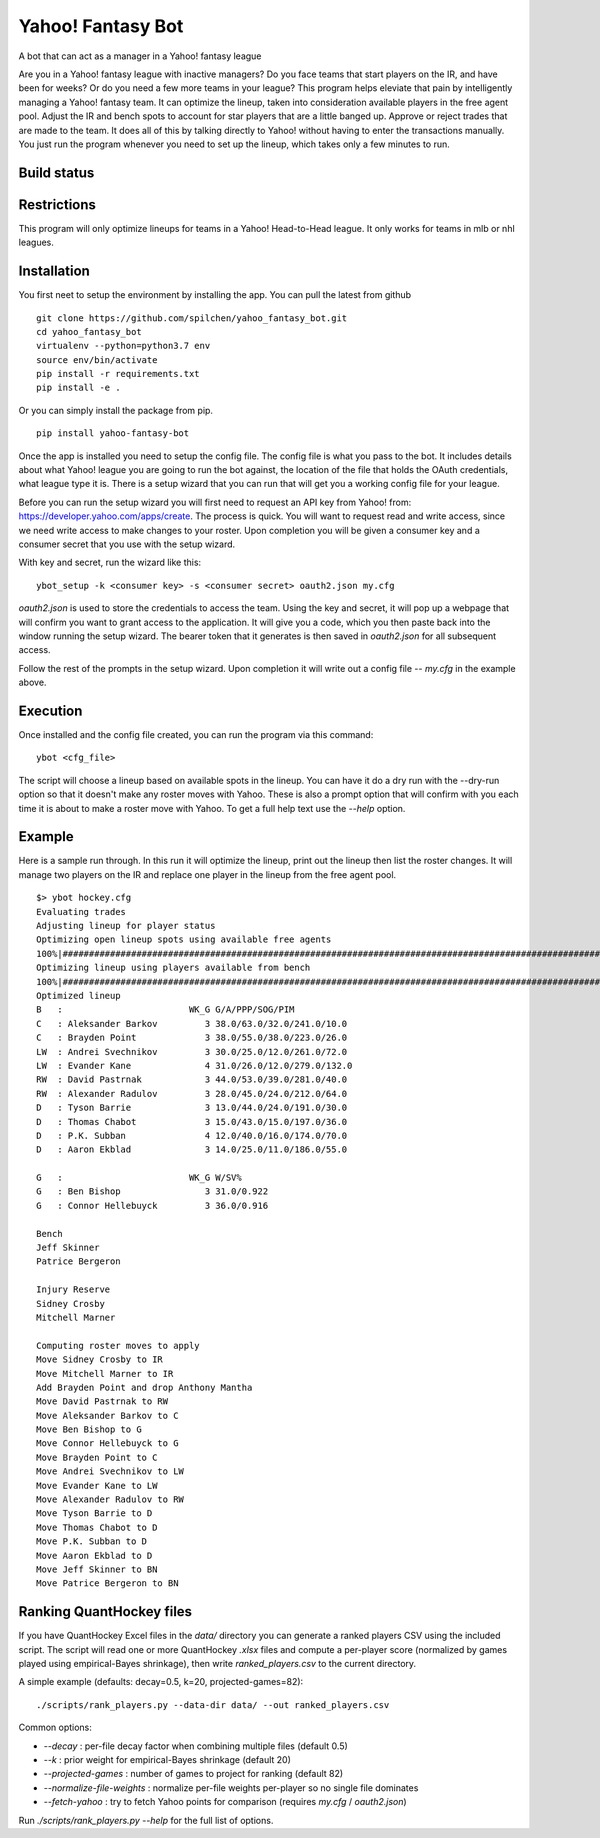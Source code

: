 ==================
Yahoo! Fantasy Bot
==================

A bot that can act as a manager in a Yahoo! fantasy league

Are you in a Yahoo! fantasy league with inactive managers?  Do you face teams that start players on the IR, and have been for weeks?  Or do you need a few more teams in your league?  This program helps eleviate that pain by intelligently managing a Yahoo! fantasy team.  It can optimize the lineup, taken into consideration available players in the free agent pool.  Adjust the IR and bench spots to account for star players that are a little banged up.  Approve or reject trades that are made to the team.  It does all of this by talking directly to Yahoo! without having to enter the transactions manually.  You just run the program whenever you need to set up the lineup, which takes only a few minutes to run.

Build status
------------

.. image:: https://travis-ci.com/spilchen/yahoo_fantasy_bot.svg?branch=master
    :target: https://travis-ci.com/spilchen/yahoo_fantasy_bot

Restrictions
------------
This program will only optimize lineups for teams in a Yahoo! Head-to-Head league.  It only works for teams in mlb or nhl leagues.

Installation
------------

You first neet to setup the environment by installing the app.  You can pull the latest from github

::

  git clone https://github.com/spilchen/yahoo_fantasy_bot.git
  cd yahoo_fantasy_bot
  virtualenv --python=python3.7 env
  source env/bin/activate
  pip install -r requirements.txt
  pip install -e .

Or you can simply install the package from pip.

::

  pip install yahoo-fantasy-bot


Once the app is installed you need to setup the config file.  The config file is what you pass to the bot.  It includes details about what Yahoo! league you are going to run the bot against, the location of the file that holds the OAuth credentials, what league type it is.  There is a setup wizard that you can run that will get you a working config file for your league.

Before you can run the setup wizard you will first need to request an API key from Yahoo! from: https://developer.yahoo.com/apps/create.   The process is quick.  You will want to request read and write access, since we need write access to make changes to your roster.  Upon completion you will be given a consumer key and a consumer secret that you use with the setup wizard.

With key and secret, run the wizard like this:

::

  ybot_setup -k <consumer key> -s <consumer secret> oauth2.json my.cfg

`oauth2.json` is used to store the credentials to access the team.  Using the key and secret, it will pop up a webpage that will confirm you want to grant access to the application.  It will give you a code, which you then paste back into the window running the setup wizard.  The bearer token that it generates is then saved in `oauth2.json` for all subsequent access.

Follow the rest of the prompts in the setup wizard.  Upon completion it will write out a config file -- `my.cfg` in the example above.

Execution
---------

Once installed and the config file created, you can run the program via this command:

::

  ybot <cfg_file>

The script will choose a lineup based on available spots in the lineup.  You can have it do a dry run with the --dry-run option so that it doesn't make any roster moves with Yahoo.  These is also a prompt option that will confirm with you each time it is about to make a roster move with Yahoo.  To get a full help text use the `--help` option.

Example
-------

Here is a sample run through.  In this run it will optimize the lineup, print out the lineup then list the roster changes.  It will manage two players on the IR and replace one player in the lineup from the free agent pool.

::

  $> ybot hockey.cfg
  Evaluating trades
  Adjusting lineup for player status
  Optimizing open lineup spots using available free agents
  100%|################################################################################################################|
  Optimizing lineup using players available from bench
  100%|################################################################################################################|
  Optimized lineup
  B   :                        WK_G G/A/PPP/SOG/PIM
  C   : Aleksander Barkov         3 38.0/63.0/32.0/241.0/10.0
  C   : Brayden Point             3 38.0/55.0/38.0/223.0/26.0
  LW  : Andrei Svechnikov         3 30.0/25.0/12.0/261.0/72.0
  LW  : Evander Kane              4 31.0/26.0/12.0/279.0/132.0
  RW  : David Pastrnak            3 44.0/53.0/39.0/281.0/40.0
  RW  : Alexander Radulov         3 28.0/45.0/24.0/212.0/64.0
  D   : Tyson Barrie              3 13.0/44.0/24.0/191.0/30.0
  D   : Thomas Chabot             3 15.0/43.0/15.0/197.0/36.0
  D   : P.K. Subban               4 12.0/40.0/16.0/174.0/70.0
  D   : Aaron Ekblad              3 14.0/25.0/11.0/186.0/55.0
  
  G   :                        WK_G W/SV%
  G   : Ben Bishop                3 31.0/0.922
  G   : Connor Hellebuyck         3 36.0/0.916
  
  Bench
  Jeff Skinner
  Patrice Bergeron
  
  Injury Reserve
  Sidney Crosby
  Mitchell Marner
  
  Computing roster moves to apply
  Move Sidney Crosby to IR
  Move Mitchell Marner to IR
  Add Brayden Point and drop Anthony Mantha
  Move David Pastrnak to RW
  Move Aleksander Barkov to C
  Move Ben Bishop to G
  Move Connor Hellebuyck to G
  Move Brayden Point to C
  Move Andrei Svechnikov to LW
  Move Evander Kane to LW
  Move Alexander Radulov to RW
  Move Tyson Barrie to D
  Move Thomas Chabot to D
  Move P.K. Subban to D
  Move Aaron Ekblad to D
  Move Jeff Skinner to BN
  Move Patrice Bergeron to BN

Ranking QuantHockey files
-------------------------

If you have QuantHockey Excel files in the `data/` directory you can generate a ranked players CSV using the included script. The script will read one or more QuantHockey `.xlsx` files and compute a per-player score (normalized by games played using empirical-Bayes shrinkage), then write `ranked_players.csv` to the current directory.

A simple example (defaults: decay=0.5, k=20, projected-games=82):

::

  ./scripts/rank_players.py --data-dir data/ --out ranked_players.csv

Common options:

- `--decay` : per-file decay factor when combining multiple files (default 0.5)
- `--k` : prior weight for empirical-Bayes shrinkage (default 20)
- `--projected-games` : number of games to project for ranking (default 82)
- `--normalize-file-weights` : normalize per-file weights per-player so no single file dominates
- `--fetch-yahoo` : try to fetch Yahoo points for comparison (requires `my.cfg` / `oauth2.json`)

Run `./scripts/rank_players.py --help` for the full list of options.
